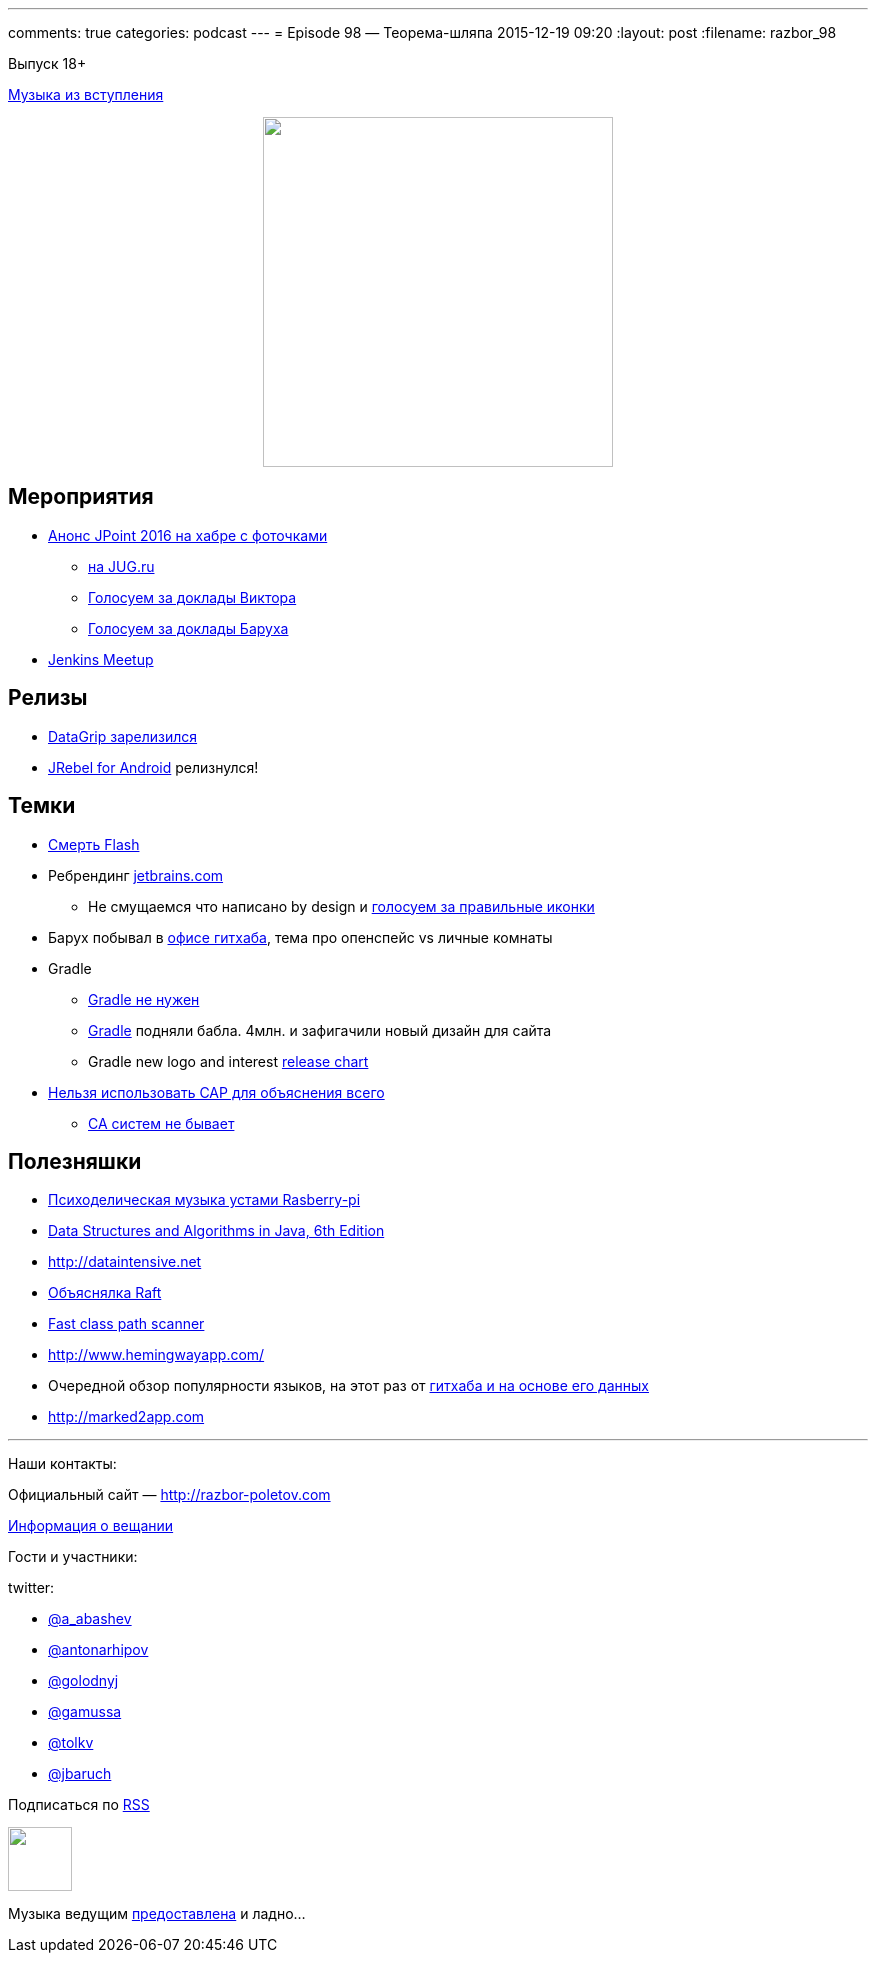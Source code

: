 ---
comments: true
categories: podcast
---
= Episode 98 — Теорема-шляпа
2015-12-19 09:20
:layout: post
:filename: razbor_98

Выпуск 18+ 

https://itunes.apple.com/us/album/never-gonna-give-you-up/id372568016?i=372568077[Музыка из вступления]

++++
<div class="separator" style="clear: both; text-align: center;">
<a href="http://razbor-poletov.com/images/razbor_98_text.jpg" imageanchor="1" style="margin-left: 1em; margin-right: 1em;"><img border="0" height="350" src="http://razbor-poletov.com/images/razbor_98_text.jpg" width="350" /></a>
</div>
++++

== Мероприятия

* http://habrahabr.ru/company/jugru/blog/273245/[Анонс JPoint 2016 на хабре с фоточками]
** https://jugru.timepad.ru/event/272488/[на JUG.ru]
** http://bit.ly/jpoint2016_survey[Голосуем за доклады Виктора]
** http://goo.gl/forms/YSznsFti0D[Голосуем за доклады Баруха]
* https://events.yandex.ru/events/yagosti/09-december-2015/[Jenkins Meetup]

== Релизы

* http://habrahabr.ru/company/JetBrains/blog/273469/[DataGrip зарелизился]
* http://zeroturnaround.com/blog/announcing-jrebel-for-android-1-0-android-development-awakens/[JRebel for Android] релизнулся!

== Темки

* https://blogs.adobe.com/flashpro/welcome-adobe-animate-cc-a-new-era-for-flash-professional/[Смерть Flash]
* Ребрендинг http://jetbrains.com/[jetbrains.com]
** Не смущаемся что написано by design и https://youtrack.jetbrains.com/issue/IDEA-149169[голосуем за правильные иконки]
* Барух побывал в https://customspaces.com/office/DhXb6EKlE9/github-office-san-francisco/[офисе гитхаба], тема про опенспейс vs личные комнаты
* Gradle
** https://www.pgrs.net/2015/09/01/migrating-from-gradle-to-bazel/[Gradle не нужен]
** http://www.businesswire.com/news/home/20151210005335/en/Gradle-Raises-4.2M-True-Ventures-Data-Collective[Gradle] подняли бабла. 4млн. и зафигачили новый дизайн для сайта
** Gradle new logo and interest https://twitter.com/gradle/status/658721886977826816[release chart]
* https://martin.kleppmann.com/2015/05/11/please-stop-calling-databases-cp-or-ap.html[Нельзя использовать CAP для объяснения всего]
** http://codahale.com/you-cant-sacrifice-partition-tolerance/[CA систем не бывает]

== Полезняшки

* http://sonic-pi.net/[Психоделическая музыка устами Rasberry-pi]
* http://www.amazon.com/Data-Structures-Algorithms-Java-Edition-ebook/dp/B00JDRQF8C/[Data Structures and Algorithms in Java, 6th Edition]
* http://dataintensive.net/[http://dataintensive.net]
* https://raft.github.io[Объяснялка Raft]
* https://github.com/lukehutch/fast-classpath-scanner[Fast class path scanner]
* http://www.hemingwayapp.com/
* Очередной обзор популярности языков, на этот раз от https://github.com/blog/2047-language-trends-on-github[гитхаба и на основе его данных]
* http://marked2app.com/[http://marked2app.com]


'''

Наши контакты:

Официальный сайт — http://razbor-poletov.com[http://razbor-poletov.com]

http://razbor-poletov.com/broadcast.html[Информация о вещании]

Гости и участники:

twitter:

  * https://twitter.com/a_abashev[@a_abashev]
  * https://twitter.com/antonarhipov[@antonarhipov]
  * https://twitter.com/golodnyj[@golodnyj]
  * https://twitter.com/gamussa[@gamussa]
  * https://twitter.com/tolkv[@tolkv]
  * https://twitter.com/jbaruch[@jbaruch]

++++
<!-- player goes here-->

<audio preload="none">
   <source src="http://traffic.libsyn.com/razborpoletov/razbor_98.mp3" type="audio/mp3" />
   Your browser does not support the audio tag.
</audio>
++++

Подписаться по http://feeds.feedburner.com/razbor-podcast[RSS]

++++
<!-- episode file link goes here-->
<a href="http://traffic.libsyn.com/razborpoletov/razbor_98.mp3" imageanchor="1" style="clear: left; margin-bottom: 1em; margin-left: auto; margin-right: 2em;"><img border="0" height="64" src="http://2.bp.blogspot.com/-qkfh8Q--dks/T0gixAMzuII/AAAAAAAAHD0/O5LbF3vvBNQ/s200/1330127522_mp3.png" width="64" /></a>
++++

Музыка ведущим http://www.audiobank.fm/single-music/27/111/More-And-Less/[предоставлена] и ладно...
